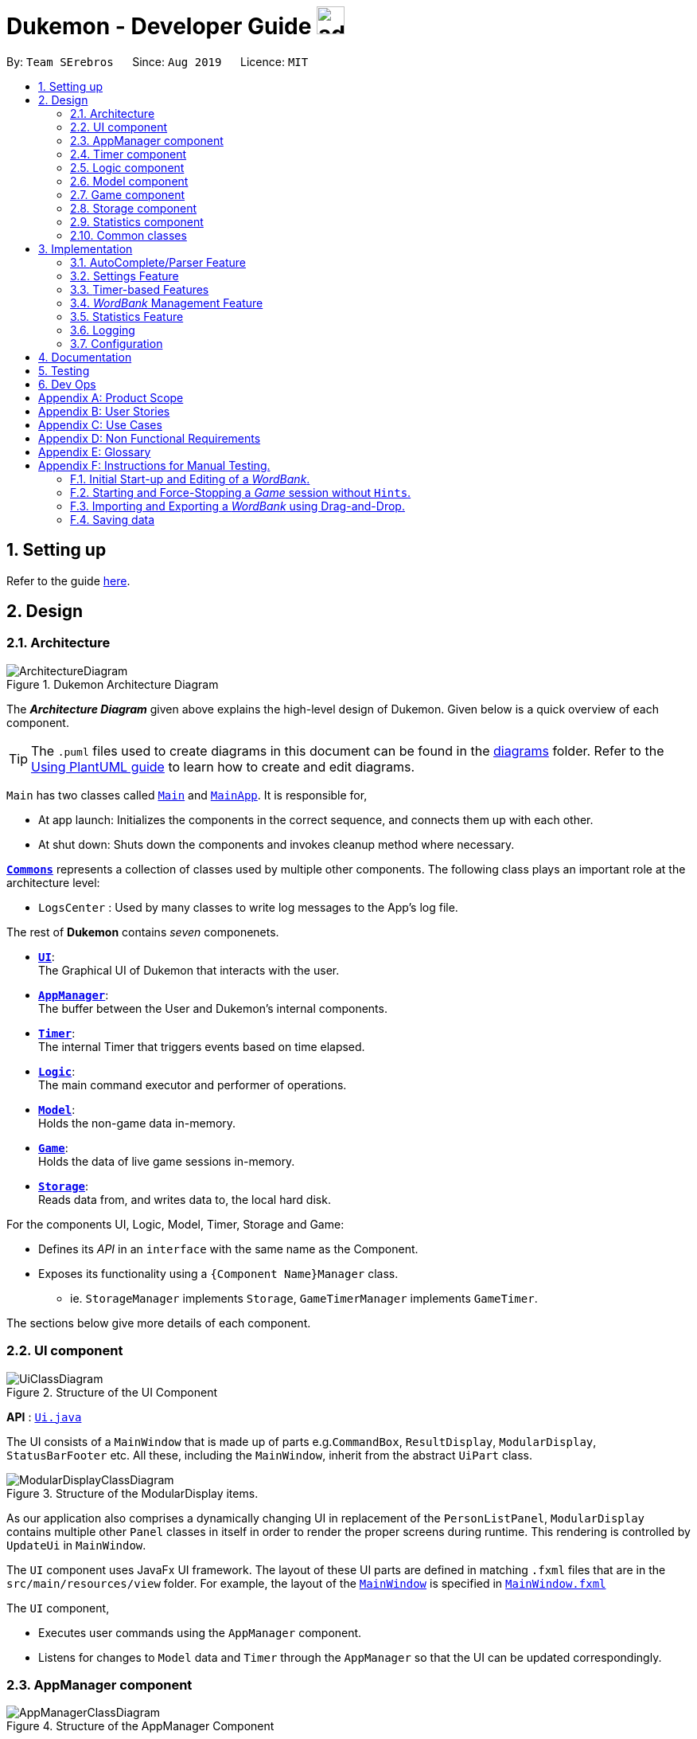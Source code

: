 = Dukemon - Developer Guide image:address_book_32.png[width=35]
:site-section: DeveloperGuide
:toc:
:toc-title:
:toc-placement: preamble
:sectnums:
:imagesDir: images
:stylesDir: stylesheets
:xrefstyle: full
ifdef::env-github[]
:tip-caption: :bulb:
:note-caption: :information_source:
:warning-caption: :warning:
endif::[]
:repoURL: https://github.com/AY1920S1-CS2103T-T11-2/main

By: `Team SErebros`      Since: `Aug 2019`      Licence: `MIT`

== Setting up

Refer to the guide <<SettingUp#, here>>.

== Design

// tag::yida-design[]

[[Design-Architecture]]
=== Architecture

.Dukemon Architecture Diagram
image::ArchitectureDiagram.png[]

The *_Architecture Diagram_* given above explains the high-level design of Dukemon. Given below is a quick overview of each component.

[TIP]
The `.puml` files used to create diagrams in this document can be found in the link:{repoURL}/docs/diagrams/[diagrams] folder.
Refer to the <<UsingPlantUml#, Using PlantUML guide>> to learn how to create and edit diagrams.

`Main` has two classes called link:{repoURL}/blob/master/src/main/java/seedu/address/Main.java[`Main`] and link:{repoURL}/blob/master/src/main/java/seedu/address/MainApp.java[`MainApp`]. It is responsible for,

* At app launch: Initializes the components in the correct sequence, and connects them up with each other.
* At shut down: Shuts down the components and invokes cleanup method where necessary.

<<Design-Commons,*`Commons`*>> represents a collection of classes used by multiple other components.
The following class plays an important role at the architecture level:

* `LogsCenter` : Used by many classes to write log messages to the App's log file.

The rest of *Dukemon* contains _seven_ componenets.

* <<Design-Ui,*`UI`*>>: +
The Graphical UI of Dukemon that interacts with the user.
* <<Design-AppManager, *`AppManager`*>>: +
The buffer between the User and Dukemon's internal components.
* <<Design-Timer, *`Timer`*>>: +
The internal Timer that triggers events based on time elapsed.
* <<Design-Logic,*`Logic`*>>: +
The main command executor and performer of operations.
* <<Design-Model,*`Model`*>>: +
Holds the non-game data in-memory.
* <<Design-Game,*`Game`*>>: +
Holds the data of live game sessions in-memory.
* <<Design-Storage,*`Storage`*>>: +
Reads data from, and writes data to, the local hard disk.

For the components UI, Logic, Model, Timer, Storage and Game:

* Defines its _API_ in an `interface` with the same name as the Component.
* Exposes its functionality using a `{Component Name}Manager` class.
** ie. `StorageManager` implements `Storage`, `GameTimerManager` implements `GameTimer`.

// end::yida-design[]


[discrete]
//==== How the architecture components interact with each other
//
//The _Sequence Diagram_ below shows how the components interact with each other for the scenario where the user issues the command `delete 1`.
//
//.Component interactions for `delete 1` command
//image::ArchitectureSequenceDiagram.png[]

The sections below give more details of each component.

// tag::paului[]
[[Design-Ui]]
=== UI component

.Structure of the UI Component
image::UiClassDiagram.png[]

*API* : link:{repoURL}/blob/master/src/main/java/seedu/address/ui/UiManager.java[`Ui.java`]

The UI consists of a `MainWindow` that is made up of parts e.g.`CommandBox`, `ResultDisplay`, `ModularDisplay`, `StatusBarFooter` etc. All these, including the `MainWindow`, inherit from the abstract `UiPart` class.

.Structure of the ModularDisplay items.
image::ModularDisplayClassDiagram.png[]

As our application also comprises a dynamically changing UI in replacement of the `PersonListPanel`, `ModularDisplay` contains multiple other `Panel` classes in itself in order to render the proper screens during runtime. This rendering is controlled by `UpdateUi` in `MainWindow`.

The `UI` component uses JavaFx UI framework. The layout of these UI parts are defined in matching `.fxml` files that are in the `src/main/resources/view` folder. For example, the layout of the link:{repoURL}/src/main/java/seedu/address/ui/MainWindow.java[`MainWindow`] is specified in link:{repoURL}/src/main/resources/view/MainWindow.fxml[`MainWindow.fxml`]

The `UI` component,

* Executes user commands using the `AppManager` component.
* Listens for changes to `Model` data and `Timer` through the `AppManager` so that the UI can be updated correspondingly.
// end::paului[]

// tag::yida-AppManager[]

[[Design-AppManager]]
=== AppManager component

.Structure of the AppManager Component
image::AppManagerClassDiagram.png[]

The `AppManager` component serves as a _Facade_ layer and communication hub between the internal components of _Dukemon_ and the _UI_ components.
Using this extra layer provides better abstraction between the `UI` and the internal components, especially between the `Timer`
and the `UI`.

`AppManager` communicates with both the `Logic` and `Timer` components to send feedback to the `UI` to display back to the user.

* Gets feedback for commands by through `Logic`
* Starts and Stops the `Timer` when required.
* Makes call-backs to the `UI` to update various `UI` components.
* Initiates collection of `Statistics` by pulling data (eg. Time Elapsed) from `Timer` and `Logic`.

[[Design-Timer]]
=== Timer component

[[fig-TimerClassDiagram]]
.Structure of the Timer Component
image::TimerClassDiagram.png[]

*API* :
link:{repoURL}/blob/master/src/main/java/seedu/address/appmanager/timer/GameTimer.java[`GameTimer.java`]

The `Timer` consists of a `GameTimer` that will keep track of time elapsed via an internal countdown timer
and notify the `AppManager`, who will notify the `UI` components.

* Dealing with the internal countdown timer that runs during a game session.
* Periodically triggering _callbacks_ that will notify the `AppManager` component.
* Gets timestamps to trigger `Hints` via a `HintTimingQueue`

_Due to the fact that the `Timer` has to work closely with the `UI` and `AppManager` (without being
coupled directly), it is separated from the `Logic`, `Model` and `Game` components._

// end::yida-AppManager[]

// tag::subbashdg2[]
[[Design-Logic]]
=== Logic component
_This section breakdown the logic package into its internal components_

[[fig-LogicClassDiagram]]
.Structure of the Logic Component
image::LogicClassDiagram.png[width="600"]

Logic is primarily built by two segments: Command and Parser.

===== Command

    Command is an abstract class.

    Four other abstract classes (WordBankCommand, CardCommand, GameCommand and SettingsCommand) extend Command.

    Concrete Command classes with an execute method implementation extend one of the above four abstract classes.

===== Parser

    ParserManager holds reference to two SpecificModeParsers

    The SpecificModeParsers change based on current application mode.

    They hold references to all concrete Parser and Command Classes with the help of ClassUtil

Logic fulfils its contracts with other packages through two interfaces: Logic and UiLogicHelper

==== Interaction through Logic Interface

Examples of transactions promised by Logic API include command execution, command result and update statistics.


* Command Execution through `Logic Interface`

.  A String from Ui package gets to `ParserManager` and gets converted into a `Command` object which is executed by the `LogicManager`.
.  The command execution can affect the `Model` (e.g. adding a word meaning pair into wordbank).
.  The result of the command execution is encapsulated as a `CommandResult` object which is passed back to the `Ui` and `AppManager`.
.  In addition, the `CommandResult` object can also instruct the `Ui` to perform certain actions, such as displaying help to the user.


==== Interaction through UiLogicHelper Interface

UiLogicHelper APIs is a subset of Logic APIs and only contains transactions for AutoComplete. It exposes the functionalities through the following getter methods:

* `List<AutoFillAction>#getMenuItems(String text)` -- Gets a List of AutoFillActions to fill up AutoComplete display based on current user input given in text
* `ModeEnum#getMode()` -- Retrieves the application mode to display visually to the user (represented by enumeration object ModeEnum)
* `List<ModeEnum>#getModes()` -- Retrieves the possible modes the user can transition to from current mode


The following sequence diagram shows how the AutoComplete operation runs when user keys in "st" into command box.

.Sequence Diagram of AutoComplete
image::AutoCompleteSequenceDiagram.png[width="600"]


*API* :
link:https://github.com/AY1920S1-CS2103T-T11-2/main/blob/master/src/main/java/seedu/address/logic/Logic.java[`Logic.java`]
link:https://github.com/AY1920S1-CS2103T-T11-2/main/blob/master/src/main/java/seedu/address/logic/UiLogicHelper.java[`UiLogicHelper.java`]




// end::subbashdg2[]

// tag::chenhui-model[]

[[Design-Model]]
=== Model component

.Structure of the Model Component
image::ModelClassDiagram.png[]

// end::chenhui-model[]

*API* : link:{repoURL}/src/main/java/seedu/address/model/Model.java[`Model.java`]

The `Model`,

* contains information that the game requires at run time. They include: `WordBankList`, `WordBankStatisticsList`,
 `GlobalStatistics`, `Game`, `AppSettings`, `UserPrefs`.
* does not depend on any of the higher level components. i.e. `Ui`, `Timer`, `AppManager`, `Logic`, `Storage`.
* has a direct reference to a user selected `WordBank`.
* exposes an unmodifiable `ObservableList<Card>` that can be 'observed' e.g. the UI can be bound to this list so that
the UI automatically updates when the data in the list change.


// tag::yida-game[]

[[Design-Game]]
=== Game component

.Structure of the Game Component
image::GameClassDiagram.png[]

The `Game` component,

* stores a _shuffled_ `List<Card>` that is cloned/copied from a `ReadOnlyWordBank`.
* maintains an `Index` to keep track of the state of the game.
* has an associated `DifficultyEnum` that dictates the time allowed for each question.
* verifies `Guess` that are sent by `Logic` (User's guesses)

// end::yida-game[]

// tag::chenhui-storage[]

[[Design-Storage]]
=== Storage component

.Structure of the Storage Component
image::StorageClassDiagram.png[]

// end::chenhui-storage[]

*API* : link:{repoURL}/src/main/java/seedu/address/storage/Storage.java[`Storage.java`]

The `Storage` component,

* contains multiple types of distinct storage system.
* does not depend on any of the higher level components. i.e. `Ui`, `Timer`, `AppManager`, `Logic`, `Model`.
* handles function calls directly to the computer's system.
* can save data objects in json format and read it back.


// tag::jasonstats[]
[[Design-Statistics]]
=== Statistics component
The Statistics component includes 2 main subcomponents:

* A `GlobalStatistics`, containing the user's total number of games played and the number of games played in the
current week.
* A `WordBankStatisticsList`, which is a collection of `WordBankStatistics`, one for each `WordBank`.


The class diagram of the Statistics component is shown below:

.Statistics class diagram.
image::StatisticsClassDiagram.png[]

// end::jasonstats[]

[[Design-Commons]]
=== Common classes

Classes used by multiple components are in the `seedu.Dukemon.commons` package.


== Implementation

This section describes some noteworthy details on how certain features are implemented.

// tag::autocompleteimplementation[]
=== [underline]#AutoComplete/Parser Feature#
_This section explains how the design choice of Dynamic Parsers fulfils AutoComplete and Command Execution._

ParserManager dynamically changes parser depending on current mode the game is at. This is modeled using the Strategy Pattern. https://en.wikipedia.org/wiki/Strategy_pattern.

Instead of choosing a  single parser to use at compile time, they are chosen at runtime depending on runtime state. This supports a variety of benefits which are explained under design considerations.

The above implementation empowers the application with the following features :

.   Every user keystroke only auto completes the right commands
.   Only the right commands get parsed and executed. What are the right commands? They are the commands that belong to the current mode and switch commands when preconditions are met.


==== Implementation details of ParserManager


.  `ParserManager` instance has reference to two `SpecificModeParser` objects
.  When user enters a keystroke, the `SpecificModeParser` which holds switch commands or `SpecificModeParser` which holds current mode commands are accessed based on internal state.
.   Internal State consists of booleans: gameIsOver, bankLoaded and enumeration ModeEnum: HOME, OPEN, GAME, SETTINGS
.   Boolean algebra is used to derive the four overall states.

   The below activity diagram demonstrates four possible states and a typical user flow.

.Activity diagram of a typical application flow
image::StateActivityDiagram.PNG[width="790"]

*   Definitions of Switch and Mode in table above
**   SwitchCommands = (commands that change mode)
**   ModeCommands = (commands that belong to a specific mode ie Home, Open, Game and Settings)

==== Implementation details of SpecificModeParser

*   SpecificModeParsers use  ClassUtil to handle instantiation of Parser and Command objects.
*   ClassUtil holds a list of references to Command and Parsers classes. In Java class references are passed using .class attribute. Example: AddCommand.class
*   Internally, ClassUtil employs java reflections to find attributes of classes without instantiating them. Code for it is succinct and shown in the snippet https://github.com/AY1920S1-CS2103T-T11-2/main/blob/master/docs/images/reflectionsSnippet.PNG[linked here].


*   Also, when a command needs to be executed, it instantiates the Parser object (if any) and Command object at runtime.

*   https://github.com/AY1920S1-CS2103T-T11-2/main/blob/master/docs/images/reflectionsSnippet2.PNG[Here] is a snippet is from ParserManager. Just one line of code is necessary to include a new command with its parser. Example:

    temp.add(NewCommand.class, NewCommandParser.class);


==== Design Considerations


|===
||**Alternative 1**|**Alternative 2**
|**Aspect 1**: +
How parser and command objects are instantiated in SpecificModeParser
| **Use java reflections to hold a list of classes and iterate through them to pick the matching classes** +
 +
[underline]_Pros:_ +
Open Close Principle strictly followed. Adding a command and a parser takes only one line of code. +
 +
[underline]_Cons:_ +
It is developer's responsibility to ensure classes subclass the abstract Command class as compile time errors would not be thrown.
|**Use switches to match the command word with the right parsers** +
 +
[underline]_Pros:_ +
Compile time error would be thrown if new command or parser does not subclass correctly. +
 +
[underline]_Cons:_ +
Adding a new command with parser would require the developer to insert it into multiple locations as the autocomplete feature needs an iterable command list.

3+|**Why did we choose Alternative 1:** +
Given that ClassUtil gracefully handles wrongly passed class references, the lack of compile time check does not impair the functionality of the application. Furthermore, alternative 1 prevents code duplication for autocomplete and executing.

|**Aspect 2:** +
Single Parser vs Parser Manager
| **Using a ParserManager to dynamically switch between Parsers based on current state** +
 +
[underline]_Pros:_ +
Commands not belonging to specific mode would not be parsed +
 +
[underline]_Cons:_ +
More code to write for initial developer.
| **Use a single parser** +
 +
[underline]_Pros_ +
We do not need to restructure the logic package. +
 +
[underline]_Cons_ +
Bad user experience as it autocompletes and parses commands that do not belong to a particular mode.
3+| **Why did we choose Alternative 1:** +
As commands are stateful, it would be easy to overlook the edge cases when so many combinations and permutations are likely. Segregating them by modes allows a better user experience and minimises the possibilities of bugs. Also, future extensibility  is improved for new modes and parsers as the Open Close Principle is abided.
|===


// end::autocompleteimplementation[]

// tag::settings[]
=== [underline]#Settings Feature#
==== Implementation
`AppSettings` is a class that was created to be integrated into the `Model` of the app. It currently contains these functionalities:

* `difficulty [EASY/MEDIUM/HARD]` to change the difficulty of the game.
* `hints [ON/OFF]` to turn hints on or off.
* `theme [DARK/LIGHT]` to change the theme of the app. Currently only supporting dark and light themes.

This feature provides the user an interface to make their own changes to the state of the machine. The settings set by the user will also be saved to a `.json` file under `data/appsettings.json`.

The activity diagram below summarizes what happens in the execution of a settings command:

.Activity diagram of the execution of a settings command.
image::SettingsActivityDiagram.png[width='200']

[NOTE]
Take note that "mode" as defined in our project is the state in which the application is able to take commands specific to that mode.

Given below is a step by step walk-through of what happens when a user executes a difficulty command while in settings mode:

.Before state of application.
image::StateDiagramBefore.png[width='250']
*Step 1:* +
Let us assume that the current difficulty of the application is "EASY". The object diagram above shows the current state of `AppSettings`.

.Sequence diagram of Step 2.
image::DifficultySequenceDiagram1.png[width='400']
*Step 2:* +
When the user enters `difficulty hard`, the command gets passed into Ui first, which executes `AppManager#execute()`, which passes straight to `LogicManager#execute()` without any logic conditions to determine its execution path.

.Sequence diagram of Step 3.
image::DifficultySequenceDiagram2.png[]
*Step 3:* +
At `LogicManager#execute()` however, the command gets passed into a parser manager which filters out the `DifficultyCommand` as a non-switch command and it creates a `DifficultyCommand` to be executed.

.Sequence diagram of Step 4.
image::DifficultySequenceDiagram3.png[]
*Step 4:* +
Upon execution of the `DifficultyCommand`, the state of the model is changed such that the `DifficultyEnum` in `AppSettings` is now set to `HARD`.

.Sequence diagram of Step 5.
image::DifficultySequenceDiagram4.png[]
*Step 5:* +
Since the main function of the `difficulty` command is accomplished and all that is left is to update the ui, the `CommandResult` that is produced by the execution of the command goes back to `Ui` without much problem.

.Sequence diagram of Step 6.
image::DifficultySequenceDiagram5.png[width='250']
*Step 6:* +
Assuming that there were no errors thrown during the execution of the `difficulty` command, the execution calls `updateModularDisplay` in `UpdateUi`. In here, the `ModeEnum.SETTINGS` is registered and it updates the settings display to properly reflect the change in difficulty.

The state of appSettings is then as follows:

.After state of application
image::StateDiagramAfter.png[width='250']
<<<
==== Design Considerations

There were a few considerations for implementing an interface that essentially allows users to touch a lot of parts of the application through settings and some of these methods break software design principles. These are the considerations we came across:

|===
||**Alternative 1**|**Alternative 2**
|**Aspect 1**: +
Where to effect change when a setting is changed by the user
| **Effecting the change inside the `execute()` command of the settings commands**: +
 +
[underline]_Pros:_ +
Since the Command is taking care of all the execution, there is no need to worry about extra implementation of the settings' effects in their classes. +
 +
[underline]_Cons:_ +
However, there are certain situations that will break software design principles, such as the *Single Responsibility Principle* by doing the job of already existing classes.
|**Effecting the change in the part of the architecture that the setting is affecting. E.g, Changing the theme inside Ui or changing the difficulty inside model** +
 +
[underline]_Pros:_ +
This method practises good software engineering principles and it abides by the architecture diagram shown above as to where the changes of the settings are being effected. +
 +
[underline]_Cons:_ +
This method however requires that the reader gets familiar with the whole architecture diagram as they need to know where to implement the actual change in settings as opposed to creating a new class that performs the same functionality of an existing class.

3+|**Why did we choose Alternative 2:** +
We believe that software design principles exist for a reason. Furthermore, while alternative 1 may seem a lot simpler, Alternative 2 allows for extension just by adding new methods and refrains the user from having to extensively rework the structure of the application in order to add a new setting.

|**Aspect 2:** +
How to store information regarding the different settings
| **Storing it inside the enumerations that make up the choices for the settings** +
 +
[underline]_Pros:_ +
Having the information stored inside the enum allows for immutablilty, such that no other class can change the properties of the enums. Only the developer can change the values of the enums and it will subsequently affect all the methods and functionality that relies on said enum. +
 +
[underline]_Cons:_ +
In the case that the user wants to customise certain continuous settings such as time limit, they are unable to as those settings are already defined by the developer to be discrete options.
| **Storing it inside the classes that implement the settings** +
 +
[underline]_Pros_ +
The information is easily accessible from within the class itself and there is no need for extra import classes to handle the enums in alternative 1. +
 +
[underline]_Cons_ +
Unlike Alternative 1, the developer can create an extension to the class implementing the setting to allow the user to customise their settings even further, allowing for continuous values to be used rather than discrete values.
3+| **Why did we choose Alternative 1:** +
The considerations for this aspect was mainly down to how much customisability we wanted to grant our users. While having more customisability is better in some cases,
in this one, we do not think the added functionality of allowing the user to extensively customise their experience with our application to be particularly impactful not necessary. Moreover, alternative 2 makes for a less organised code base and we wanted to avoid that as much as possible.
|===
// end::settings[]

// tag::yida-timer[]

=== [underline]#Timer-based Features#

.Screenshot of the `Timer` component in action.
image::TimerDGScreenshot.png[]

==== Implementation Overview - Timer

The `Timer` component utilizes the `java.util.Timer` API to simulate a stopwatch that runs for each _Card_ in a `Game`. It relies on
using _Functional Interfaces_ as _callbacks_ for the TImer to periodically notify other components in the system without directly holding a reference to those
components.

Internally, the `Timer`
works by using the method `java.util.Timer.schedule()` that schedules `java.util.TimerTasks` at a fixed rate (_every 50ms_).

An _Observer Pattern_ is loosly followed between the `Timer` and the other components. As opposed to defining an
_Observable_ interface, the `AppManager` simply passes in _method pointers_ into the `Timer` to _callback_ when an
event is triggered by the `Timer`.

[NOTE]
To avoid
synchronization issues, all
_callbacks_ to change `UI` components are forced to run on the *JavaFX Application Thread* using
`Platform.runLater()`.

.Class diagram reflecting how the callback-functions are organized in the Timer component.
image::TimerClassDiagramCallbacks.png[]

The three main events that are currently triggered by the `Timer` component which require a _callback_ are:

1. Time has elapsed, _callback_ to `AppManager` to *update and display the new timestamp* on the `UI`.
2. Time has run out (_reached zero_), _callback_ to `AppManager` to *skip over* to next _Card_.
3. Time has reached a point where `Hints` are to be given to the User, _callback_ to `AppManager` to *retrieve a `Hint`
and display* accordingly on the `UI`.

The _callbacks_ for each of these events are implemented as nested _Functional Interfaces_
within the  `GameTimer` interface, which is implemented by the `GameTimerManager`.

==== Implementation Overview - Hints

.Class Diagram showing structure of `Hints` and its relationships to other components. (Some details omitted)
image::HintsClassDiagram.png[]

In order to display the `Hints` component to the user in a _Hangman-esque_ style, *string formatting* has to be performed.

* Each _Card_ contains a `FormattedHintSupplier` that supplies `FormattedHints` ready to be shown to the user.
* Each `FormattedHintSupplier` contains a `FormattedHint` that is periodically updated.
* Each `FormattedHintSupplier` contains a `java.util.List` of `Hint` to update  the `FormattedHint` with.
* Each `FormattedHint` maintains a `char[]` array that it's `toString()` method uses to format the output `Hint` string with.
* Each `Hint` encapsulates a `Character` and an `Index` which the `Character` is to be shown in the `FormattedHint`.

The `Timer` component *triggers a request to update `Hints`* to the `AppManager`, who then updates and retrieves the updated `FormattedHint` from
the current `Game` via the `Logic` component.

==== Flow of Events - `Hints` Disabled

This section describes the general sequence of events in the life cycle of a single `GameTimer` object with *no hints*.

.Sequence diagram (with some details omitted) describing the flow of registering and executing callbacks between the different components
image::TimerSequenceDiagram1.png[]

[NOTE]
`GameTimer` interface uses a factory method to create `GameTimerManager` instances. This behavior
is omitted in the above diagram for simplicity.

A new `GameTimer` instance is created by the `AppManager` for every _Card_ of a `Game`.
The `AppManager` provides information regarding the duration in which the `GameTimer` should run for, and whether
`Hints` are enabled.

. `UI` component first registers _callbacks_ with the `AppManager`.
. When a _Game_ is started, `AppManager` initializes a `GameTimer` instance for the first _Card_.
. `AppManager` registers _callbacks_ with the `GameTimer` component.
. `AppManager` starts the `GameTimer`.
. Periodically, the `GameTimer` notifies the `AppManager` to update the `UI` accordingly.
. `AppManager` is notified by `GameTimer`, and then notifies `UI` to actually trigger the `UI` change.
. `GameTimer` finishes counting down (or is *aborted*).
. `AppManager` repeats Steps 2 to 7 for each _Card_ while the _Game_ has *not* ended.

Using this approach of _callbacks_ provides *better abstraction* between the `UI` and `Timer`.

==== Flow of Events - `Hints` Enabled

.Screenshot of the automatic `Hints` feature in action.
image::HintDGScreenshot.png[width=790]

.Activity diagram of the `run()` method of an instance of `GameTimerManager` when `Hints` are enabled.
image::TimerActivityDiagramWithHints.png[]

* In the diagram as *shown above*, the internal `Timer` is started when
`GameTimerManager` calls the `.schedule()` method of its internal `java.util.Timer`, which schedules `TimerTasks` immediately,
every 50 milliseconds until the `java.util.Timer` is cancelled. The field `timeLeft` is initialized
to be the amount of time allowed per _Card_ (in milliseconds), and is updated every 50ms.

* The behavior of `Timer` when `Hints` are enabled is *largely still the same.*

* When `Hints` are enabled,
`AppManager` initializes a `HintTimingQueue` in the `GameTimer` for each _Card_. `HintTimingQueue` is a class that
contains a `java.util.Queue` of _timestamps_ (in milliseconds). `GameTimer` polls from the `HintTimingQueue` and checks against
these polled _timestamps_ to update the `Hints` provided periodically.


==== Design Considerations

There were a few reasons for designing the `Timer` and `Hints` this way.

|===
||**Alternative 1**|**Alternative 2**
|**Aspect 1**: +
Where and How to effect changes to the `Ui` and other components when the `Timer` triggers an event.
| **Holding a reference to `Ui` and other components directly inside `GameTimer` itself**: +

_Pros:_ +
Straightforward and direct, can perform many different tasks on the dependent components.  +

_Cons:_ +
Poor abstraction and high potential for cyclic dependencies, resulting in high coupling.

|**Using _Functional Interfaces_ as Call-backs to notify components indirectly.** +

_Pros:_ +
Maintains abstraction and minimal coupling between `Timer` and other components  +

_Cons:_ +
Relies on developer to register correct call-back methods with the `Timer`. Different actions need to be
implemented as different call-backs separately. Possible overhead in performing few levels of call-backs.

3+|**Why we chose Alternative 2:** +
To ensure better extendability of our code for future expansion, we felt it was important to maintain as much
abstraction between components. This is also to make life easier when there comes a need to
debug and resolve problems in the code.
 +
 ||**Alternative 1**|**Alternative 2**
 |**Aspect 2**: +
 Where and how to perform string formatting for `Hints` to be displayed.
 | **Move retrieval of individual Hint characters and all formatting outside of the Game component completely**: +

 _Pros:_ +
Maintains immutability of each _Card_ inside `Game` component.  +

 _Cons:_ +
Breaking abstraction as higher level components should not have to deal with string formatting.

 |**Perform formatting at the lowest level possible, using a `FormattedHint` class.** +

 _Pros:_ +
Higher level components need not know about string formatting at all, maintains good abstraction.  +

 _Cons:_ +
Individual `Game` components like each _Card_ become stateful, need to make deep copies to prevent
state from carrying across `Game` sessions.

 3+|**Why we chose Alternative 2:** +
Implementing cloning of _Cards_ affects other areas of code the least, and reduces unnecessary coupling. Since changes to higher level
elements can potentially affect all other components, it was safer to modify more atomic areas of code.
  +
|===

// end::yida-timer[]

{nbsp} +

// tag::chenhui-feature[]

=== [underline]#_WordBank_ Management Feature#
This section discusses the implementation of _WordBank_ Management in various levels of detail. +
This can be split into four complimentary distinct sections.

They are: +

** _WordBank_’s data structure and its storage system
** User Commands
** Drag and drop
** Revision _WordBank_

{nbsp}

---

// tag::chenhui-section1[]

==== _WordBank_'s data structure and its storage system
Allows developers to use and extend this architecture to streamline their feature implementation. +
Allows user to save and load their _WordBanks_. +

Observe closely the attributes and methods of the following class diagrams. +
They describe and explain _WordBank_'s data structure and its storage system in detail. +


//A quick look at `Card` and `WordBank` as it is displayed through the `UI`.
//
//{nbsp} +
//
//.`CardCommands`
//image::CardCommands.png[]
//
//{nbsp} +
//
//.`Cards`
//image::Cards.png[]
//
//{nbsp} +
//
//.`WordBankCommands`
//image::WordBankCommands.png[]
//
//{nbsp} +
//
//.`WordBanks`
//image::WordBanks.png[]
//
//{nbsp} +
//
//---
===== We start from the lowest level - `_Card_`. +

.Class diagram of `_Card_`.
image::CardDiagram.png[]

A `_Card_` contains a unique `id`, a `word`, a unique `meaning`, a set of `tags`. +

`id` : for statistical tracking +
`word`: answer to the question (meaning) +
`meaning`: the question that will appear in the game +
`tags`: optional tags to classify `_Cards_`

[NOTE]
`_Cards_` with the same `meaning` are duplicates, and is disallowed.

---

===== Next, the second level - `_WordBank_`.

.Class diagram of `_WordBank_`.
image::WordBankDiagram.png[]

A `_WordBank_` contains a `UniqueCardList` and a unique `name`. +

`UniqueCardList` : prevent duplicate _Cards_ +
`name`: unique name of the `_WordBank_` +

[NOTE]
`_WordBank_` exposes an unmodifiable `ObservableList<Card>` that can be 'observed'.
The UI can be bound to this list so that the UI automatically updates when the _Cards_ in the list
change.
`_WordBanks_` with the same `name` are duplicates, and is disallowed.


---

===== Now the third level - `WordBankList`

.Class diagram of `WordBankList`.
image::WordBankListDiagram.png[]

A `WordBankList` contains a `UniqueWordBankList`.

`UniqueWordBankList` : prevent duplicate `WordBanks`

[NOTE]
`WordBankList` exposes an unmodifiable `ObservableList<WordBank>` that can be 'observed'.
The UI can be bound to this list so that the UI automatically updates when the `WordBanks` in the list
change.

In Dukemon, there is should only be one `WordBankList`, which is created upon `Storage` initialisation. +
`Model` holds a reference to that specific `WordBankList`.

---
===== Architecture overview - `WordBankList`

// tag::chenhui-overviewOfWbl[]
.Overview of `WordBankList`.
image::OverviewOfWordBankList.png[]
// end::chenhui-overviewOfWbl[]

---

===== _WordBank_'s storage system integration.
// tag::chenhui-wblStorageModel[]

.Integration of `WordBankList` within `Storage` and `Model`.
image::WBStorage.png[]

`WordBankListStorage` consists of robust and self-explanatory methods in which developers can use and extend upon easily. +
Alongside with _WordBank_'s data structure, they lay the foundation for the other complementary sections of _WordBank_ Management.

On top of that, they serve as a essential foundation for Dukemon. As such, these data structures and methods were required
by the team, to build individual features. (_Statistics_, _Game_, _Settings_)
// end::chenhui-wblStorageModel[]

{nbsp}

---

// end::chenhui-section1[]
// tag::chenhui-section2[]

==== User Commands

// tag::chenhui-wblLogicStorageModel[]

Allows user to customise _Cards_ and group them according to topics (_WordBanks_). +
User commands edits and manipulates _Cards_ and _WordBanks_ heavily.

NOTE: As mentioned previously, user commands will extend and utilise _WordBank_'s data structure and storage heavily. +
You can refer to it to enhance your understanding of this implementation.

//A `WordBankList` contains multiple `WordBanks`.

//Each time a `CardCommand` or `WordBankCommand` is executed, `Storage` data is synchronised and
//`Model` gets updated automatically for `UI` to retrieve updated information for user viewing.

//A card command edits the cards within a particular word bank. Therefore it needs to make function calls through the
//WordBank data structure. +
//A word bank command edits the word bank within that particular word bank list. Therefore it needs to make function calls through
//the WordBankList data structure.

Let me first introduce you how these commands are implemented and structured in `Logic`. +

.Overview class diagram of `Logic` with emphasis on `CardCommands` and `WordBankCommands`.
image::WBLogicStorageModel.png[]
// end::chenhui-wblLogicStorageModel[]

`Commands` reside in `Logic`. They work on `Model` and `Storage` through `Logic`. +
To segregate `Cards` according to their function, we distinguished the following:

//A `Card` contains a word and a unique meaning. (May contain tags) +
`CardCommands` work on `Cards`. +

//A `WordBank` contains multiple `Cards`. (May contain tags) +
`WordBankCommands` work on `WordBanks`.

//With the understanding of `WordBankList` data structure, and how the `Commands` are structured within `Logic`,
//I will now take you through what happens when a `Command` is called. +
//For instance, `CreateCommand`: +

---
===== Walkthrough - `ImportCommand`. +

// tag::chenhui-importCommandSequenceDiagram[]
.Sequence diagram detailing a successful `WordBankCommand` through different components.
image::ImportCommandSeqDiagram.png[]
// end::chenhui-importCommandSequenceDiagram[]


NOTE: Most of these methods utilised can be found in my _WordBank_'s data structure and storage class diagrams. +
The emphasis here is to show how these commands utilise _WordBank_'s data structure and storage.

We will see the case where an `ImportCommand` is valid. +
A valid input could be: "import w/bank1, f/~/downloads"

1. Depending on the input, a specific `Command` type is returned by `ParserManager`. i.e. `ImportCommand`.

2. Each type of `Command` executes with slight variance. `ImportCommand` executes and checks in `Model` to check if
`WordBankList` already contains `WordBank`.

3. Relevant information is stored in a specific `CommandResult` and is returned back to `LogicManager`.
i.e. `ImportCommandResult`.

4. Each type of `CommandResult` updates the storage with slight variance. `ImportCommand` calls the `importWordBank` method.

5. `JsonWordBankListStorage` contains the abstracted details of how a `commandResult` should be handled.
For `importWordBank` method, `addWordBank` and `saveWordBank` private methods are called.

6. Within `addWordBank` method, `WordBank` is added into the underlying `UniqueWordBankList`. +
Two synchronisation happens here. +
Firstly, as `Model` contains the same `WordBankList`, the two list contains synchronised data. +
Secondly, `WordBankList` exposes an unmodifiable `ObservableList<WordBank>` that can be 'observed'.
`UI` was bounded to this list upon initialisation. Hence, it allows the user sees the updated `WordBank` automatically.

7. Within `saveWordBank` method, an even lower level `saveJsonFile` function is called to write to the disk.
This is performed through the common class: `JsonUtil`.

8. It returns back to `LogicManager`, and a success message is passed back to `AppManager`,
then to the `UI` to notify the user.

****
* Other `CardCommand` and `WordBankCommand` work similarly to `ImportCommand`, with slight variance.
****

{nbsp}

---

// end::chenhui-section2[]
// tag::chenhui-section3[]

==== Drag and drop
Allows user to export their _WordBank_ out of their computer simply by dragging it out of Dukemon. +
Likewise, it allows user to import a _WordBank_ file from their computer by dragging it into Dukemon.

Improves user experience by making it easy to share _WordBanks_ with friends.

NOTE: As mentioned previously, drag and drop will extend and utilise _WordBank_'s data structure and storage heavily. +
You can refer to it to enhance your understanding of this implementation.

//.Word bank file.
//image::DragAndDrop1.png[150, 150]
//
//.Dragging into Dukemon.
//image::DragAndDrop2.png[150, 150]
//
//.Dukemon registers the bank.
//image::DragAndDrop3.png[150, 150]

image:DragAndDrop1.png[width=121, align="left"]
{nbsp} {nbsp} -> {nbsp} {nbsp}
image:DragAndDrop2.png[width="130", align="left"]
{nbsp} {nbsp} -> {nbsp} {nbsp}
image:DragAndDrop3.png[width="130", align="left"]

From `HOME` mode, you can view your _WordBanks_. +
Simply drag and drop a _WordBank_ json file from your computer into the _Dukemon_ GUI. +

image:DragAndDropOut1.png[width="130", align="left"]
{nbsp} {nbsp} -> {nbsp} {nbsp}
image:DragAndDropOut2.png[width="124", align="left"]
{nbsp} {nbsp} -> {nbsp} {nbsp}
image:DragAndDropOut3.png[width="119", align="left"]

Likewise, drag and drop a `WordBank` out of the application, into say,
your desktop, or chat applications. +

---

// tag::chenhui-dragInWalkThrough[]

===== Walkthrough - Drag in.

// tag::chenhui-dragAndDropSequenceDiagram[]
.Sequence diagram showing how drag and drop utilises the `ImportCommand` and thus the _WordBank_'s storage.
image::DragAndDropSequenceDiagram.png[]
// end::chenhui-dragAndDropSequenceDiagram[]


`LoadBankPanel` is the corresponding class and the FXML file that displays the _WordBanks_ for the user. +
It is deeply nested within `UI` and only has access to an `ObservableList<WordBank>`. +
This means it has no way to perform `commands`, update `model` or update `storage`.

1. To work around this, a functional callback is registered within `LoadBankPanel`.
2. `LoadBankPanel` registers JavaFX's UI drag detection and drag dropped methods, with the _callback_. +
3. After which, the _callback_ essentially performs an `ImportCommand`, to load the _WordBank_.

It is also noteworthy to mention that, dragging into Dukemon functionality is well guarded against: +

* Not json file format.
* Json file but data in wrong format.
* Json file with correct format but contains duplicate _cards_ within.

User receives apt feedback through the command box for different cases.
This is possible with careful exceptions handling within the `ImportCommand` itself.

// end::chenhui-dragInWalkThrough[]

{nbsp}

---
// end::chenhui-section3[]
// tag::chenhui-section4[]

==== Revision _WordBank_
Allows user to visit a centralised _WordBank_ that automatically collects _cards_ for revision. +
_Cards_ that were answered wrongly are automatically added to this revision bank. +
Likewise, _cards_ that were answered correctly during game play are automatically removed from this revision bank.

Improves user learning experience by helping the user to collate _cards_ that require revision.

NOTE: As mentioned previously, revision _WordBank_ will extend and utilise _WordBank_'s data structure and storage heavily. +
You can refer to it to enhance your understanding of this implementation.

// tag::chenhui-revisionBankActivityDiagram[]
.Activity diagram showing different scenarios possible while trying to update revision bank.
image::RevisionBankActivityDiagram.png[]
// end::chenhui-revisionBankActivityDiagram[]

Revision _WordBank_ was one of the essential and dominant features we wanted to implement since early development, however
it had to be implemented last because it required multiple components working together. +

These components include:

* AppManager
* StorageManager
* LogicManager
* GameStatistics

Given that well-developed methods reside in each of these components, we then require an overview of revision bank implementation.
The activity diagram above is able to detail my thought process and implementation.

1. `AppManager` gets first notification that a `Game` session has ended.
2. `StorageManager` creates revision word bank if necessary.
3. `GameStatistics` gives the required information: correct and wrong `Cards`.
4. `LogicManager` manages the processing of these `Cards`, with some slight variance depending on situation, into revision bank.
5. `StorageManager` saves it back into hard disk.

// end::chenhui-section4[]

{nbsp}

---

==== Design Considerations
// Why one WBL is referenced both in model and in storage.
// Talk about the commands being executed in logic, because requires a reference to model and storage.
// Talk about logic is dealing with storage instead of model dealing with storage.
|===
||**Alternative 1**|**Alternative 2**
|**Aspect 1**: +
Data structure for `WordBankList`.
| **Create classes for both `WordBankList` and `WordBank`, even though they are very similar in structure.** +

_Pros:_ +
User's modification to their `WordBanks` and `Cards` requires very different methods. These two data structure
requires different access to the storage as well. +
With two different classes, implementation of the `Commands` that work on these data becomes more distinct.
This ensures methods within `WordBankList` are written for `WordBankCommands` and methods within `WordBank` are
written for `CardCommands`, thereby increasing cohesion of individual components and decreasing coupling between the
two classes.

_Cons:_ +
Implementation requires much more effort.

|**Create a generic data structure class, and let both `WordBankList` and `WordBank` extend it.** +

_Pros:_ +
Code that are reusable in `WordBank` can now be reused for `WordBankList`.

_Cons:_ +
This couples `WordBank` with `WordBankList`. Does not follow the Open-Closed principle.

3+|**Why did we choose Alternative 1:** +
In the spirit of software engineering principles, it is better to have the basic data structure implemented well.
Commands that depend on it becomes much easier to implement. (This can be seen in the drag and drop feature.)

|===

|===
||**Alternative 1**|**Alternative 2**
|**Aspect 2**: +
Storage system for word banks.
| **Store one single large json file with _WordBank_ names as keys and its _WordBank_ data as values**: +

_Pros:_ +
Always save a snapshot of the data to the same file, regardless of what commands are executed.

_Cons:_ +
Unable to share _WordBanks_ with friends, because one file contains all the _WordBanks_.

|**Store each _WordBank_ as a json file.** +

_Pros:_ +
Enables sharing of _WordBank_ files to friends.

_Cons:_ +
Require more consideration to deal with different type of commands which affects the storage dynamically.
Harder to read from multiple files.

3+|**Why did we choose Alternative 2:** +
This choice was based largely from the user's perspective. +
As our app is designed to streamline learning, we figured that easy sharing of _WordBanks_ file with friends is an important
aspect in our app, and cannot be compromised.
|===


|===
||**Alternative 1**|**Alternative 2**
|**Aspect 3**: +
`Command` implementation. +
(Same goes for `CommandResult` implementation)

| **All types of commands extends a single abstract class `Command`**: +

_Pros:_ +
A rather simple implementation which does not break any software engineering principles.

_Cons:_ +
Can be further improved, as in Alternative 2.

|**Distinguishing `WordBankCommand` and `CardCommand` specifically - +
Commands that work on `Cards` extends the abstract
`CardCommand` class and commands that work on `WordBank` extends the abstract `WordBankCommand` class.** +

_Pros:_ +
As we have created distinct data structure for `WordBankList` and `WordBank`, distinguished commands now
work solely on their respective data structure. It follows the Single Responsibility Principle
and the Separation of Concerns Principle more closely, and decreases the coupling between the two component.

_Cons:_ +
Requires tedious implementation to follow the principles.

3+|**Why did we choose Alternative 2:** +
Allows for easy extension of Dukemon's functionality. Implementation of the drag and
drop feature is now a few function calls away, as all data structure and functions are well written.

|===

|===

||**Alternative 1**|**Alternative 2**
|**Aspect 4**: +
How to implement Drag and Drop. +
`LoadBankPanel` is a deeply nested class, and is the corresponding class for the
`UI` to interact with user's drag and drop action.
| **Updates `Storage` directly from `LoadBankPanel`**: +

_Pros:_ +
It only requires a reference and then saving directly to `Storage`. This can be implemented with ease. +

_Cons:_ +
Practically, there are a few exceptions being thrown when calling the storage's method directly. `LoadBankPanel` cannot handle them effectively. +
This also leads to poor abstraction and high potential for cyclic dependencies, resulting in high coupling. +

|**Using _Functional Interfaces_ as _Call-backs_ to call an `ImportCommand` from `LoadBankPanel`.** +

_Pros:_ +
Calling an already well-implemented `ImportCommand` allows all exceptions caught to be handled properly. +
It also maintains abstraction and minimal coupling between `LoadBankPanel` and other components.

_Cons:_ +
It makes the code less OOP and more functional.

3+|**Why did we choose Alternative 2:** +
Provides a more complete implementation, as it would make sense for exceptions to be caught and allow user to see
feedback messages.


|===

// end::chenhui-feature[]
// tag::jason-feature[]
=== [underline]#Statistics Feature#

==== Implementation

The work of the Statistics component can be neatly captured and explained using a common series of user actions
when operating the app.

[%header,cols=3*]
|===
|User action
|Statistics work
|UI Statistics updates

|User opens the app.
|User's `GlobalStatistics` and `WordBankStatisticsList` are loaded into `Model` by the `MainApp`.
|User is shown their `GlobalStatistics` and their most played word bank from the `WordBankStatisticsList` in
the main title page.

|User selects a word bank.
|The selected `WordBankStatistics` from the `WordBankStatisticsList` is loaded into `Model`.
|

|User opens the selected word bank.
|
|In open mode, User is shown the `WordBankStatistics` of the opened word bank.

|User plays the game.
|A `GameStatisticsBuilder` is used to record user actions during the game.
|
|User finishes the game.
a|
* A `GameStatistics` is created from the `GameStatisticsBuilder`.
* The `WordBankStatistics` and `GlobalStatistics` are updated accordingly and saved to disk.
| `GameStatistics` and the corresponding `WordBankStatistics` are displayed to user in the game result page.
|===


We will discuss each step with its implementation details primarily on the statistics work.

===== 1. [underline]#User opens the app# +

When the user opens the app, their `GlobalStatistics` and `WordBankStatisticsList` are loaded into `Model` by
`MainApp`.

.Sequence diagram for loading statistics
image::LoadStatisticsSequenceDiagram.png[]

===== 2. [underline]#User selects a word bank# +
When the user selects a word bank, the selected `WordBankStatistics` from the `WordBankStatisticsList` is loaded
into Model. +

.Sequence diagram for selecting a word bank statistics.
image::SelectWordBankStatisticsSequenceDiagram.png[]
It is necessary to set the active `WordBankStatistics` in the `Model` such that when the user opens the `WordBank`, the
`WordBankStatistics` can be found in `Model` and shown in the UI.

===== 3. [underline]#User opens the selected word bank# +
In open mode, the user is shown the `WordBankStatistics` of the opened word bank, which is set in `Model` at step 2.

===== 4. [underline]#User plays the game# +
A `GameStatisticsBuilder` is used to record user actions during the game.

When the user starts the game by calling a `StartCommand`, the `GameStatisticsBuilder` is initialized.
Additionally, the `GameStatisticsBuilder` is updated with every `GuessCommand` or `SkipCommand` made during the game.
It receives the timestamp from the `GameTimer` which also resides in `AppManager`.

.Sequence diagram when user makes a guess.
image::UpdateStatisticsSequenceDiagram.png[]

===== [underline]#5. User finishes the game# +
When the user finishes the game, a `GameStatistics` is created from the `GameStatisticsBuilder`. The `GameStatistics`
is shown to the user in the game result page.

The `GameStatistics` is used to update its corresponding `WordBankStatistics`, which is then saved to disk.
Additionally, the `GlobalStatistics` is also updated and saved to disk.

.Sequence diagram when the user makes the final guess.
image::UpdateSaveStatisticsSequenceDiagram.png[]


The work done in step 4 and 5 is executed in `AppManager` and the checks to decide what to do are done in
the same method `updateGameStatisticsBuilder(CommandResult)`.

.Activity diagram when `AppManager` receives a `CommandResult` (Details unrelated to statistics are omitted).
image::GameStatisticsBuilderActivityDiagram.png[]

==== Design Considerations

There were some design considerations on implementing the statistics.

|===
||**Alternative 1**|**Alternative 2**
|**Aspect 1**: +
How to store `WordBankStatistics` in the storage?
| **Store in a separate file from the `WordBank` json file, but with the same name in a different directory.**

Example: `WordBank` data is stored at _data/wordbanks/pokemon.json_ while the `WordBankStatistics` data is stored at
_data/wbstats/pokemon.json_

_Pros:_ +
More abstraction to separate the data. +

_Cons:_ +
The data is linked by name, so if the user changes the file name, the link is broken. +

|**Store `WordBankStatistics` data in the same file as `WordBank`** +

_Pros:_ +
Less number of files. +

_Cons:_ +
Data is combined into one which lowers abstraction.

3+|**Why we decided to choose Alternative 1:** +
We decided that abstraction between the data is important as each team member should work in parallel, such that it is
easier for one person to modify the storage system for the word bank and another person to modify the storage system
for the word bank statistics freely.
|===

// end::jason-feature[]

// tag::dataencryption[]
//=== [Proposed] Data Encryption
//
//_{Explain here how the data encryption feature will be implemented}_

// end::dataencryption[]

// tag::userprofiles[]
//=== [Proposed] User Profiles
//
//_The user profiles could allow multiple users to use the same app and have different statistics tracked. This feature is a work in progress and will be delayed to v2.0._
// end::userprofiles[]

=== Logging

We are using `java.util.logging` package for logging. The `LogsCenter` class is used to manage the logging levels and logging destinations.

* The logging level can be controlled using the `logLevel` setting in the configuration file (See <<Implementation-Configuration>>)
* The `Logger` for a class can be obtained using `LogsCenter.getLogger(Class)` which will log messages according to the specified logging level
* Currently log messages are output through: `Console` and to a `.log` file.

*Logging Levels*

* `SEVERE` : Critical problem detected which may possibly cause the termination of the application
* `WARNING` : Can continue, but with caution
* `INFO` : Information showing the noteworthy actions by the App
* `FINE` : Details that is not usually noteworthy but may be useful in debugging e.g. print the actual list instead of just its size

[[Implementation-Configuration]]
=== Configuration

Certain properties of the application can be controlled (e.g user prefs file location, logging level) through the configuration file (default: `config.json`).

== Documentation

Refer to the guide <<Documentation#, here>>.

== Testing

Refer to the guide <<Testing#, here>>.

== Dev Ops

Refer to the guide <<DevOps#, here>>.

[appendix]
== Product Scope

*Target user profile*:

* Students in formal educational institutions.
* Students in informal educational contexts.
* Users who are familiar with the keyboard, able to type fast.
* Users who enjoy interactive learning.
* Users who are famiiar and used to CLI-based apps.

*Value proposition*: Making Learning and Memorization Game-like, Fun and Engaging.

// tag::chenhui-userstories[]

[appendix]
== User Stories

Priorities: High (must have) - `* * \*`, Medium (nice to have) - `* \*`, Low (unlikely to have) - `*`

[width="59%",cols="22%,<23%,<25%,<30%",options="header",]
|=======================================================================
|Priority |As a ... |I want to ... |So that I can...

|`* * *` |teacher |add, edit, and delete questions in the word banks |make corrections on what my students are supposed to learn

|`* * *` |teacher |give customised word banks and definitions |can let my students practice specific problems.

|`* * *` |user |list all my word banks |

|`* * *` |user |give titles to word banks |recognise them better

|`* * *` |user |delete word banks |free up some memory when I don’t need it anymore

|`* * *` |user |see the content of the word bank |study beforehand/make changes

|`* * *` |young student |trivia questions to be gamified |enjoy the process

|`* * *` |student |create my own question banks |tailor fit to my learning

|`* * *` |computer science student |have a manual of the commands available |refer to them when I am lost

|`* *` |frequent user |easily access my most recently attempted question sets |can quickly resume my revision

|`* *` |studious student |set and complete goals |have something to work towards

|`* *` |student |see my test statistics |track my progress/improvement

|`* *` |student |choose different kinds of time constraints |can simulate exam conditions

|`* *` |student |categorise my question sets |easily look for relevant materials

|`* *` |student |mark question sets as important/urgent |know how to prioritise my revision

|`* *` |module coordinator |export lessons |send to their students

|`* *` |student |share and compare my results with my classmates |know where I stand

|`* *` |student |partition the trivia |attempt questions that I'm comfortable with

|`* *` |weak student |have the option to see hints |won’t get stuck all the time

|`* *` |computer science student |practise typing bash commands into the CLI |strengthen my bash skills

|`* *` |teacher |export statistics |can compare performance across different students

|`*` |computer science student |customize my “terminal” |changing themes/ background/ font size/ font colour, so that I feel comfortable working on it

|`*` |teacher |protect tests with passwords |let my students do them in lessons together when password is released

|`*` |teacher |protect the files |doesn't get tampered when distributing to students

|`*` |student |have smaller sized files |have more space on my computer


|=======================================================================


[appendix]
== Use Cases

// end::chenhui-userstories[]


(For all use cases below, the *System* is the `Dukemon` and the *Actor* is the `User`, unless specified otherwise)

[discrete]
=== Use case: Delete person

*MSS*

1.  User requests to list persons
2.  Dukemon shows a list of persons
3.  User requests to delete a specific person in the list
4.  Dukemon deletes the person
+
Use case ends.

*Extensions*

[none]
* 2a. The list is empty.
+
Use case ends.

* 3a. The given index is invalid.
+
[none]
** 3a1. Dukemon shows an error message.
+
Use case resumes at step 2.

_{More to be added}_

[appendix]
== Non Functional Requirements

.  Compatible any <<mainstream-os,mainstream OS>> as long as it has Java `11` or above installed.
.  User has above average typing speed for regular English text (i.e. not code, not system admin commands); able to accomplish most of the tasks faster using commands than using the mouse.
.  Users can export and import their <<wordbank,wordbanks>> or _Statistics_.
.  Feedback shown to user must be fast (< 0.2s) especially during a _Game_.

_{More to be added}_

[appendix]
== Glossary

[[mainstream-os]] Mainstream OS::
Windows, Linux, Unix, OS-X, Ubuntu and _etc_.

[[wordbank]] WordBank::
Data structure that contains a list of several _Cards_.

[[card]] Card::
Analogue to a physical Flashcard- contains a _Word_ and a _Meaning_.

[[word]] Word::
The component of a _Card_ that is to be guessed by the user during a _Game_.

[[meaning]] Meaning::
The meaning represented by the _Word_ of a _Card_; is shown to the user during a _Game_.

[[game]] Game::
A game session that runs on a specific _WordBank_ of _Cards_.

[[callback]] Callback::
A piece of executable code that is passed as an argument to other another
code that is expected to _callback_ (execute) the argument at a given time.
(Adapted from https://en.wikipedia.org/wiki/Callback_(computer_programming)[Wikipedia])


[appendix]
== Instructions for Manual Testing.

Given below are instructions for the testing of _Dukemon_ manually.

[NOTE]
The below instruction are only intended as starting points for testers to work on; testers are expected to do more _exploratory_ testing.

=== Initial Start-up and Editing of a _WordBank_.

. Initial clean launch

.. Download the `Dukemon.jar` file and copy into an *empty folder*
.. Double-click the `.jar` file +
   [underline]#Expected#: GUI appears with some sample _WordBanks_. Default window size may not be optimum.

. Selecting and viewing a default _WordBank_

.. Enter `select trivia` to choose the _Trivia WordBank_. +
   [underline]#Expected#: GUI shows feedback _"Selected word bank: trivia"_ in the _ResultDisplay_.
.. Enter `open`. +
   [underline]#Expected#: GUI switches to _Open_ mode, _Cards_ belonging to _Trivia_ are shown.

. Adding a new _Card_ to a _WordBank_

.. Enter `add w/Damith m/Lecturer of CS2103T t/Easy` +
   [underline]#Expected#: Feedback shown that a new _Card_ with the above details are added. List of _Cards_ on GUI's right panel reflects the addition of a new _Card_.
.. Enter `exit` and relaunch _Dukemon_. Enter `select triva` and then `open` upon restarting  +
   [underline]#Expected#: The new _Card_ ("Damith") added previously is correctly stored in the _Triva_ _WordBank_.

=== Starting and Force-Stopping a _Game_ session without `Hints`.

. Starting a _Game_ after a target _WordBank_ has been selected.

.. [underline]#Prerequisite#: A _WordBank_ with *3 or more _Cards_* has been selected using the `select` command.
.. Enter `settings` +
   [underline]#Expected#: GUI switches to _Settings_ mode, and various configurable parameters are listed. (ie. _Theme_, _Hints_ etc)
.. Enter `hints off` +
   [underline]#Expected#: GUI feedback indicates that _Hints_ are turned OFF
.. Enter `start easy` +
   [underline]#Expected#: GUI switches to _Game_ mode with two panels stacked on top of each other. A 15s-countdown _Timer_ is started at the top right of the GUI.
   A random `Meaning` of a `Card` belonging to the selected _WordBank_ is shown on the upper panel. The bottom panel indicated that there are no `Hints`. When time
   is running out, the _Timer_ region changes color.
.. Enter `stop` (*before all `Cards` are shown*) +
   [underline]#Expected#: _Game_ stops, feedback informs that "Game has been forcibly stopped". _Timer_ stops running and disappears.
.. Enter `guess abc` to attempt to make a `Guess` after _Game_ ends. +
   [underline]#Expected#: No `guess` is processed, feedback indicates that "This command does not work right now"
.. Enter `skip` to attempt to skip over to another _Card_. +
   [underline]#Expected#: No skipping over occurs, feedback indicates that "This command does not work right now"

[NOTE]
Other possible Difficulties to start with are `start medium` and `start hard`, allowing 10s and 5s
respectively for each _Card_. Other invalid commands will yield similar results after stopping the _Game_.

=== Importing and Exporting a _WordBank_ using Drag-and-Drop.

. Starting a _Game_ after a target _WordBank_ has been selected.

.. [underline]#Prerequisite#: A _WordBank_ with *3 or more _Cards_* has been selected using the `select` command.
.. Enter `settings`
   [underline]#Expected#: GUI switches to _Settings_ mode, and various configurable parameters are listed. (ie. _Theme_, _Hints_ etc)
.. Enter `hints off` +
   [underline]#Expected#: GUI feedback indicates that _Hints_ are turned OFF
.. Other incorrect delete commands to try: `delete`, `delete x` (where x is larger than the list size) _{give more}_ +
   Expected: Similar to previous.

_{ more test cases ... }_


=== Saving data

. Dealing with *missing/corrupted* data and configuration files

.. _{explain how to simulate a missing/corrupted file and the expected behavior}_

_{ more test cases ... }_
